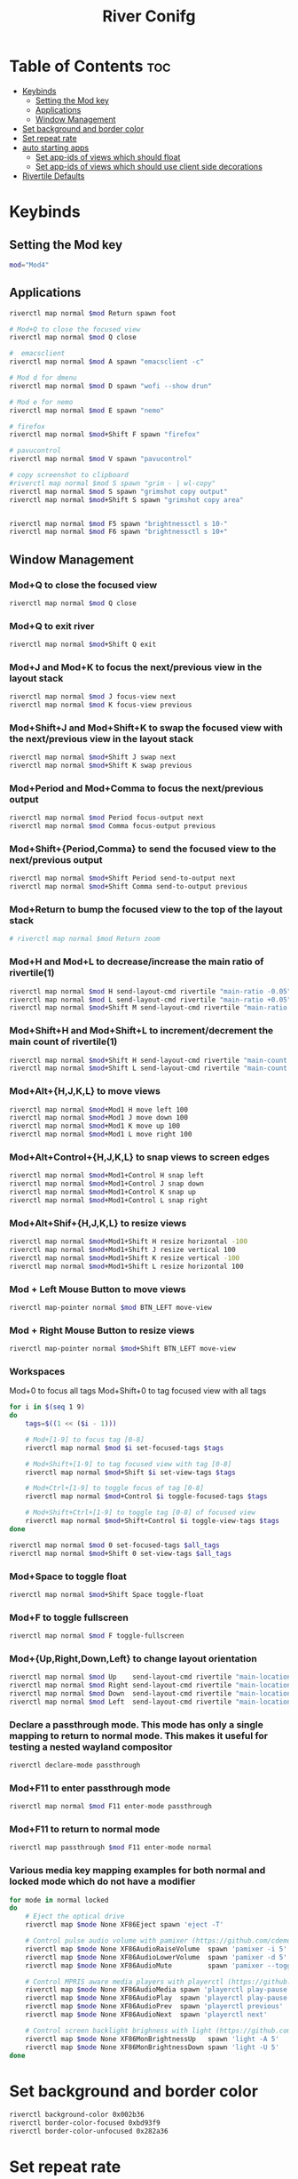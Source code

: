 #+TITLE: River Conifg 
#+PROPERTY: header-args :tangle ~/.config/river/init :shebang "#!/bin/sh"
* Table of Contents :toc:
- [[#keybinds][Keybinds]]
  - [[#setting-the-mod-key][Setting the Mod key]]
  - [[#applications][Applications]]
  - [[#window-management][Window Management]]
-  [[#set-background-and-border-color][Set background and border color]]
- [[#set-repeat-rate][Set repeat rate]]
- [[#auto-starting-apps][auto starting apps]]
  - [[#set-app-ids-of-views-which-should-float][Set app-ids of views which should float]]
  - [[#set-app-ids-of-views-which-should-use-client-side-decorations][Set app-ids of views which should use client side decorations]]
- [[#rivertile-defaults][Rivertile Defaults]]

* Keybinds
** Setting the Mod key
#+begin_src bash
  mod="Mod4"
#+end_src

** Applications
#+begin_src bash
  riverctl map normal $mod Return spawn foot 

  # Mod+Q to close the focused view
  riverctl map normal $mod Q close

  #  emacsclient
  riverctl map normal $mod A spawn "emacsclient -c" 

  # Mod d for dmenu
  riverctl map normal $mod D spawn "wofi --show drun" 

  # Mod e for nemo
  riverctl map normal $mod E spawn "nemo" 

  # firefox
  riverctl map normal $mod+Shift F spawn "firefox"

  # pavucontrol
  riverctl map normal $mod V spawn "pavucontrol" 

  # copy screenshot to clipboard 
  #riverctl map normal $mod S spawn "grim - | wl-copy" 
  riverctl map normal $mod S spawn "grimshot copy output" 
  riverctl map normal $mod+Shift S spawn "grimshot copy area" 


  riverctl map normal $mod F5 spawn "brightnessctl s 10-" 
  riverctl map normal $mod F6 spawn "brightnessctl s 10+" 
#+end_src

** Window Management
*** Mod+Q to close the focused view

#+begin_src bash 
riverctl map normal $mod Q close
#+end_src 

*** Mod+Q to exit river
#+begin_src bash 
riverctl map normal $mod+Shift Q exit
#+end_src 

*** Mod+J and Mod+K to focus the next/previous view in the layout stack
#+begin_src bash
riverctl map normal $mod J focus-view next
riverctl map normal $mod K focus-view previous
#+end_src
*** Mod+Shift+J and Mod+Shift+K to swap the focused view with the next/previous view in the layout stack
#+begin_src bash
riverctl map normal $mod+Shift J swap next
riverctl map normal $mod+Shift K swap previous
#+end_src

*** Mod+Period and Mod+Comma to focus the next/previous output

#+begin_src bash
riverctl map normal $mod Period focus-output next
riverctl map normal $mod Comma focus-output previous
#+end_src

*** Mod+Shift+{Period,Comma} to send the focused view to the next/previous output

#+begin_src bash
riverctl map normal $mod+Shift Period send-to-output next
riverctl map normal $mod+Shift Comma send-to-output previous
#+end_src
*** Mod+Return to bump the focused view to the top of the layout stack

#+begin_src bash
# riverctl map normal $mod Return zoom
#+end_src
*** Mod+H and Mod+L to decrease/increase the main ratio of rivertile(1)

#+begin_src bash
riverctl map normal $mod H send-layout-cmd rivertile "main-ratio -0.05"
riverctl map normal $mod L send-layout-cmd rivertile "main-ratio +0.05"
riverctl map normal $mod+Shift M send-layout-cmd rivertile "main-ratio 0.5"
#+end_src
*** Mod+Shift+H and Mod+Shift+L to increment/decrement the main count of rivertile(1)

#+begin_src bash
riverctl map normal $mod+Shift H send-layout-cmd rivertile "main-count +1"
riverctl map normal $mod+Shift L send-layout-cmd rivertile "main-count -1"

#+end_src
*** Mod+Alt+{H,J,K,L} to move views

#+begin_src bash
riverctl map normal $mod+Mod1 H move left 100
riverctl map normal $mod+Mod1 J move down 100
riverctl map normal $mod+Mod1 K move up 100
riverctl map normal $mod+Mod1 L move right 100
#+end_src

*** Mod+Alt+Control+{H,J,K,L} to snap views to screen edges

#+begin_src bash
riverctl map normal $mod+Mod1+Control H snap left
riverctl map normal $mod+Mod1+Control J snap down
riverctl map normal $mod+Mod1+Control K snap up
riverctl map normal $mod+Mod1+Control L snap right
#+end_src

*** Mod+Alt+Shif+{H,J,K,L} to resize views

#+begin_src bash
riverctl map normal $mod+Mod1+Shift H resize horizontal -100
riverctl map normal $mod+Mod1+Shift J resize vertical 100
riverctl map normal $mod+Mod1+Shift K resize vertical -100
riverctl map normal $mod+Mod1+Shift L resize horizontal 100
#+end_src

*** Mod + Left Mouse Button to move views

#+begin_src bash
riverctl map-pointer normal $mod BTN_LEFT move-view
#+end_src

*** Mod + Right Mouse Button to resize views
#+begin_src bash
  riverctl map-pointer normal $mod+Shift BTN_LEFT move-view
#+end_src

*** Workspaces 
Mod+0 to focus all tags
Mod+Shift+0 to tag focused view with all tags
#+begin_src bash
  for i in $(seq 1 9)
  do
      tags=$((1 << ($i - 1)))

      # Mod+[1-9] to focus tag [0-8]
      riverctl map normal $mod $i set-focused-tags $tags

      # Mod+Shift+[1-9] to tag focused view with tag [0-8]
      riverctl map normal $mod+Shift $i set-view-tags $tags

      # Mod+Ctrl+[1-9] to toggle focus of tag [0-8]
      riverctl map normal $mod+Control $i toggle-focused-tags $tags

      # Mod+Shift+Ctrl+[1-9] to toggle tag [0-8] of focused view
      riverctl map normal $mod+Shift+Control $i toggle-view-tags $tags
  done

  riverctl map normal $mod 0 set-focused-tags $all_tags
  riverctl map normal $mod+Shift 0 set-view-tags $all_tags
#+end_src

*** Mod+Space to toggle float

#+begin_src bash
riverctl map normal $mod+Shift Space toggle-float
#+end_src
*** Mod+F to toggle fullscreen
#+begin_src bash
riverctl map normal $mod F toggle-fullscreen
#+end_src

*** Mod+{Up,Right,Down,Left} to change layout orientation
#+begin_src bash
riverctl map normal $mod Up    send-layout-cmd rivertile "main-location top"
riverctl map normal $mod Right send-layout-cmd rivertile "main-location right"
riverctl map normal $mod Down  send-layout-cmd rivertile "main-location bottom"
riverctl map normal $mod Left  send-layout-cmd rivertile "main-location left"
#+end_src

*** Declare a passthrough mode. This mode has only a single mapping to return to normal mode. This makes it useful for testing a nested wayland compositor

#+begin_src bash
riverctl declare-mode passthrough
#+end_src

*** Mod+F11 to enter passthrough mode
#+begin_src bash
riverctl map normal $mod F11 enter-mode passthrough
#+end_src

*** Mod+F11 to return to normal mode
#+begin_src bash
riverctl map passthrough $mod F11 enter-mode normal
#+end_src

*** Various media key mapping examples for both normal and locked mode which do not have a modifier

#+begin_src bash
for mode in normal locked
do
    # Eject the optical drive
    riverctl map $mode None XF86Eject spawn 'eject -T'

    # Control pulse audio volume with pamixer (https://github.com/cdemoulins/pamixer)
    riverctl map $mode None XF86AudioRaiseVolume  spawn 'pamixer -i 5'
    riverctl map $mode None XF86AudioLowerVolume  spawn 'pamixer -d 5'
    riverctl map $mode None XF86AudioMute         spawn 'pamixer --toggle-mute'

    # Control MPRIS aware media players with playerctl (https://github.com/altdesktop/playerctl)
    riverctl map $mode None XF86AudioMedia spawn 'playerctl play-pause'
    riverctl map $mode None XF86AudioPlay  spawn 'playerctl play-pause'
    riverctl map $mode None XF86AudioPrev  spawn 'playerctl previous'
    riverctl map $mode None XF86AudioNext  spawn 'playerctl next'

    # Control screen backlight brighness with light (https://github.com/haikarainen/light)
    riverctl map $mode None XF86MonBrightnessUp   spawn 'light -A 5'
    riverctl map $mode None XF86MonBrightnessDown spawn 'light -U 5'
done
#+end_src

*  Set background and border color
#+begin_src bash
riverctl background-color 0x002b36
riverctl border-color-focused 0xbd93f9
riverctl border-color-unfocused 0x282a36
#+end_src

* Set repeat rate
#+begin_src bash
riverctl set-repeat 50 300
#+end_src

* auto starting apps
#+begin_src bash
  riverctl spawn "swaybg -i ~/dotfiles/wallpapers/summer_1am.jpg" 
  riverctl spawn lxpolkit 
  riverctl spawn waybar
  # riverctl spawn /usr/lib/notification-daemon-1.0/notification-daemon
  riverctl spawn dunst
  riverctl spawn "nm-applet --indicator"
  #riverctl spawn "redshift -O 5000"
#+end_src

** Set app-ids of views which should float
#+begin_src bash
riverctl float-filter-add "float"
riverctl float-filter-add "popup"
#+end_src

** Set app-ids of views which should use client side decorations
#+begin_src bash
riverctl csd-filter-add "gedit"
#+end_src

* Rivertile Defaults 
Set and exec into the default layout generator, rivertile. River will send the process group of the init executable SIGTERM on exit.

#+begin_src bash
riverctl default-layout rivertile
exec rivertile -main-ratio 0.5
#+end_src

